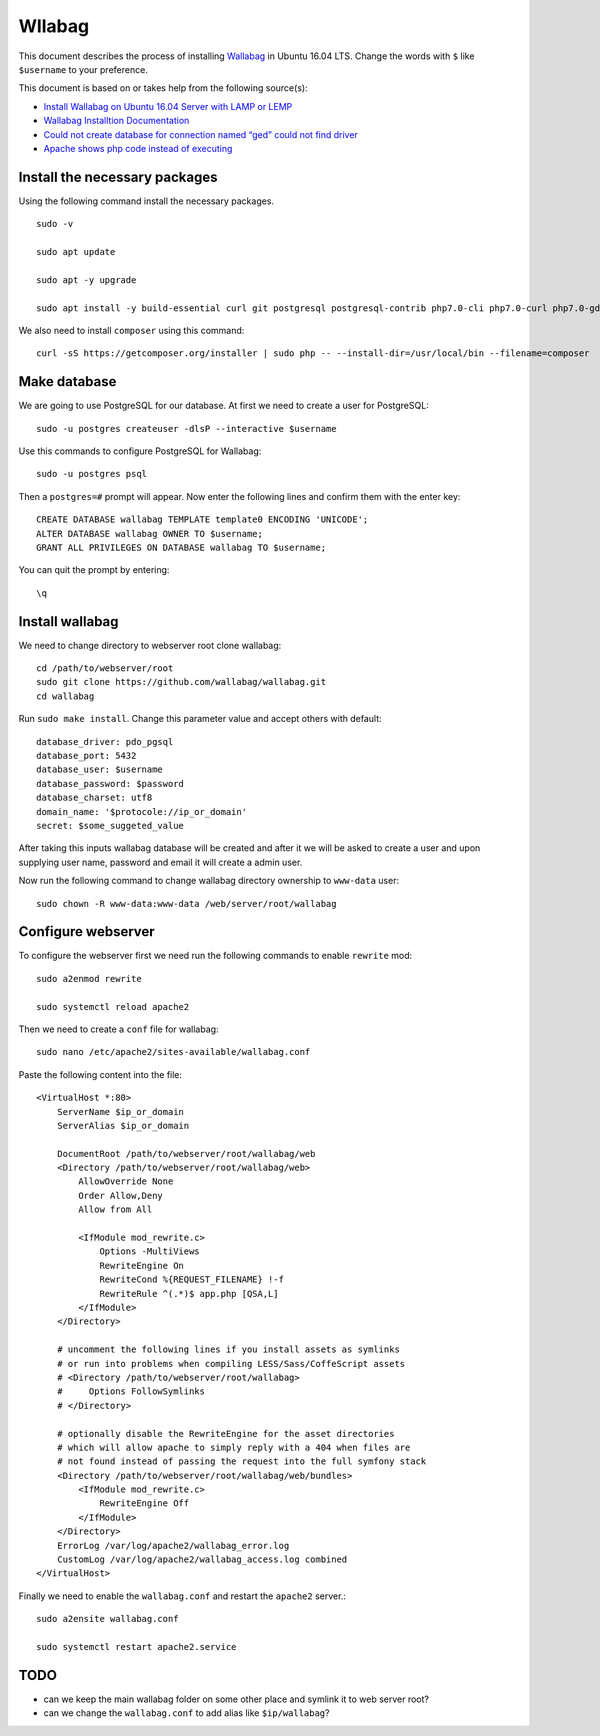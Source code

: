 Wllabag
=======
This document describes the process of installing `Wallabag <https://www.wallabag.it/>`_ in Ubuntu 16.04 LTS. Change the words with ``$`` like ``$username`` to your preference.

This document is based on or takes help from the following source(s):

- `Install Wallabag on Ubuntu 16.04 Server with LAMP or LEMP <https://www.linuxbabe.com/ubuntu/install-wallabag-ubuntu-16-04>`_
- `Wallabag Installtion Documentation <https://doc.wallabag.org/en/admin/installation/readme.html>`_
- `Could not create database for connection named “ged” could not find driver <https://stackoverflow.com/questions/25063908/could-not-create-database-for-connection-named-ged-could-not-find-driver>`_
- `Apache shows php code instead of executing <https://stackoverflow.com/questions/12142172/apache-shows-php-code-instead-of-executing/43686765#43686765>`_

Install the necessary packages
------------------------------
Using the following command install the necessary packages. ::

   sudo -v

   sudo apt update

   sudo apt -y upgrade

   sudo apt install -y build-essential curl git postgresql postgresql-contrib php7.0-cli php7.0-curl php7.0-gd php7.0-xml php7.0-common php7.0-mbstring php7.0-bcmath php7.0-zip php7.0-pgsql libapache2-mod-php

We also need to install ``composer`` using this command::

    curl -sS https://getcomposer.org/installer | sudo php -- --install-dir=/usr/local/bin --filename=composer


Make database
-------------
We are going to use PostgreSQL for our database. At first we need to create a user for PostgreSQL::

    sudo -u postgres createuser -dlsP --interactive $username

Use this commands to configure PostgreSQL for Wallabag::

    sudo -u postgres psql

Then a ``postgres=#`` prompt will appear. Now enter the following lines and confirm them with the enter key::

    CREATE DATABASE wallabag TEMPLATE template0 ENCODING 'UNICODE';
    ALTER DATABASE wallabag OWNER TO $username;
    GRANT ALL PRIVILEGES ON DATABASE wallabag TO $username;

You can quit the prompt by entering::

    \q

Install wallabag
----------------
We need to change directory to webserver root clone wallabag::

    cd /path/to/webserver/root
    sudo git clone https://github.com/wallabag/wallabag.git
    cd wallabag


Run ``sudo make install``. Change this parameter value and accept others with default::

    database_driver: pdo_pgsql
    database_port: 5432
    database_user: $username
    database_password: $password
    database_charset: utf8
    domain_name: '$protocole://ip_or_domain'
    secret: $some_suggeted_value

After taking this inputs wallabag database will be created and after it we will be asked to create a user and upon supplying user name, password and email it will create a admin user.

Now run the following command to change wallabag directory ownership to ``www-data`` user::

    sudo chown -R www-data:www-data /web/server/root/wallabag

Configure webserver
-------------------
To configure the webserver first we need run the following commands to enable ``rewrite`` mod::

    sudo a2enmod rewrite

    sudo systemctl reload apache2
    
Then we need to create a ``conf`` file for wallabag::

    sudo nano /etc/apache2/sites-available/wallabag.conf

Paste the following content into the file::

    <VirtualHost *:80>
        ServerName $ip_or_domain
        ServerAlias $ip_or_domain

        DocumentRoot /path/to/webserver/root/wallabag/web
        <Directory /path/to/webserver/root/wallabag/web>
            AllowOverride None
            Order Allow,Deny
            Allow from All

            <IfModule mod_rewrite.c>
                Options -MultiViews
                RewriteEngine On
                RewriteCond %{REQUEST_FILENAME} !-f
                RewriteRule ^(.*)$ app.php [QSA,L]
            </IfModule>
        </Directory>

        # uncomment the following lines if you install assets as symlinks
        # or run into problems when compiling LESS/Sass/CoffeScript assets
        # <Directory /path/to/webserver/root/wallabag>
        #     Options FollowSymlinks
        # </Directory>

        # optionally disable the RewriteEngine for the asset directories
        # which will allow apache to simply reply with a 404 when files are
        # not found instead of passing the request into the full symfony stack
        <Directory /path/to/webserver/root/wallabag/web/bundles>
            <IfModule mod_rewrite.c>
                RewriteEngine Off
            </IfModule>
        </Directory>
        ErrorLog /var/log/apache2/wallabag_error.log
        CustomLog /var/log/apache2/wallabag_access.log combined
    </VirtualHost>

Finally we need to enable the ``wallabag.conf`` and restart the ``apache2`` server.::

    sudo a2ensite wallabag.conf

    sudo systemctl restart apache2.service



TODO
----
- can we keep the main wallabag folder on some other place and symlink it to web server root?
- can we change the ``wallabag.conf`` to add alias like ``$ip/wallabag``?
